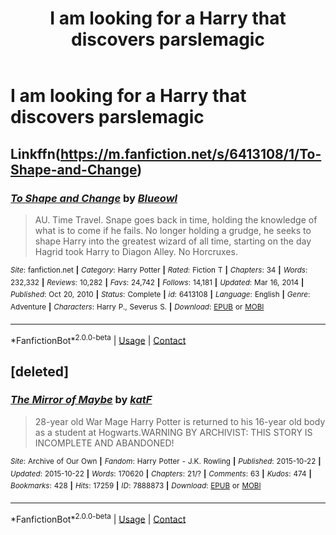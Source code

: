 #+TITLE: I am looking for a Harry that discovers parslemagic

* I am looking for a Harry that discovers parslemagic
:PROPERTIES:
:Author: Darzak_Zragoon-45
:Score: 15
:DateUnix: 1615659950.0
:DateShort: 2021-Mar-13
:FlairText: Request
:END:

** Linkffn([[https://m.fanfiction.net/s/6413108/1/To-Shape-and-Change]])
:PROPERTIES:
:Author: LiriStorm
:Score: 2
:DateUnix: 1615680347.0
:DateShort: 2021-Mar-14
:END:

*** [[https://www.fanfiction.net/s/6413108/1/][*/To Shape and Change/*]] by [[https://www.fanfiction.net/u/1201799/Blueowl][/Blueowl/]]

#+begin_quote
  AU. Time Travel. Snape goes back in time, holding the knowledge of what is to come if he fails. No longer holding a grudge, he seeks to shape Harry into the greatest wizard of all time, starting on the day Hagrid took Harry to Diagon Alley. No Horcruxes.
#+end_quote

^{/Site/:} ^{fanfiction.net} ^{*|*} ^{/Category/:} ^{Harry} ^{Potter} ^{*|*} ^{/Rated/:} ^{Fiction} ^{T} ^{*|*} ^{/Chapters/:} ^{34} ^{*|*} ^{/Words/:} ^{232,332} ^{*|*} ^{/Reviews/:} ^{10,282} ^{*|*} ^{/Favs/:} ^{24,742} ^{*|*} ^{/Follows/:} ^{14,181} ^{*|*} ^{/Updated/:} ^{Mar} ^{16,} ^{2014} ^{*|*} ^{/Published/:} ^{Oct} ^{20,} ^{2010} ^{*|*} ^{/Status/:} ^{Complete} ^{*|*} ^{/id/:} ^{6413108} ^{*|*} ^{/Language/:} ^{English} ^{*|*} ^{/Genre/:} ^{Adventure} ^{*|*} ^{/Characters/:} ^{Harry} ^{P.,} ^{Severus} ^{S.} ^{*|*} ^{/Download/:} ^{[[http://www.ff2ebook.com/old/ffn-bot/index.php?id=6413108&source=ff&filetype=epub][EPUB]]} ^{or} ^{[[http://www.ff2ebook.com/old/ffn-bot/index.php?id=6413108&source=ff&filetype=mobi][MOBI]]}

--------------

*FanfictionBot*^{2.0.0-beta} | [[https://github.com/FanfictionBot/reddit-ffn-bot/wiki/Usage][Usage]] | [[https://www.reddit.com/message/compose?to=tusing][Contact]]
:PROPERTIES:
:Author: FanfictionBot
:Score: 2
:DateUnix: 1615680366.0
:DateShort: 2021-Mar-14
:END:


** [deleted]
:PROPERTIES:
:Score: 1
:DateUnix: 1615680161.0
:DateShort: 2021-Mar-14
:END:

*** [[https://archiveofourown.org/works/7888873][*/The Mirror of Maybe/*]] by [[https://www.archiveofourown.org/users/katF/pseuds/katF][/katF/]]

#+begin_quote
  28-year old War Mage Harry Potter is returned to his 16-year old body as a student at Hogwarts.WARNING BY ARCHIVIST: THIS STORY IS INCOMPLETE AND ABANDONED!
#+end_quote

^{/Site/:} ^{Archive} ^{of} ^{Our} ^{Own} ^{*|*} ^{/Fandom/:} ^{Harry} ^{Potter} ^{-} ^{J.K.} ^{Rowling} ^{*|*} ^{/Published/:} ^{2015-10-22} ^{*|*} ^{/Updated/:} ^{2015-10-22} ^{*|*} ^{/Words/:} ^{170620} ^{*|*} ^{/Chapters/:} ^{21/?} ^{*|*} ^{/Comments/:} ^{63} ^{*|*} ^{/Kudos/:} ^{474} ^{*|*} ^{/Bookmarks/:} ^{428} ^{*|*} ^{/Hits/:} ^{17259} ^{*|*} ^{/ID/:} ^{7888873} ^{*|*} ^{/Download/:} ^{[[https://archiveofourown.org/downloads/7888873/The%20Mirror%20of%20Maybe.epub?updated_at=1593574211][EPUB]]} ^{or} ^{[[https://archiveofourown.org/downloads/7888873/The%20Mirror%20of%20Maybe.mobi?updated_at=1593574211][MOBI]]}

--------------

*FanfictionBot*^{2.0.0-beta} | [[https://github.com/FanfictionBot/reddit-ffn-bot/wiki/Usage][Usage]] | [[https://www.reddit.com/message/compose?to=tusing][Contact]]
:PROPERTIES:
:Author: FanfictionBot
:Score: 0
:DateUnix: 1615680186.0
:DateShort: 2021-Mar-14
:END:
